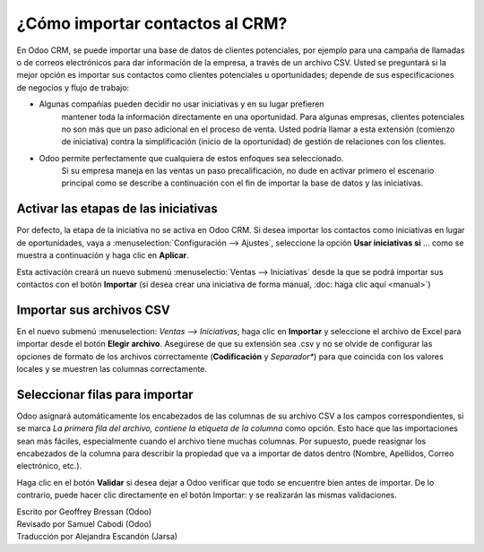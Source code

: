 ================================
¿Cómo importar contactos al CRM?
================================

En Odoo CRM, se puede importar una base de datos de clientes potenciales, 
por ejemplo para una campaña de llamadas o de correos electrónicos para dar 
información de la empresa, a través de un archivo CSV. Usted se preguntará 
si la mejor opción es importar sus contactos como clientes potenciales u 
oportunidades; depende de sus especificaciones de negocios y flujo de trabajo:

-  Algunas compañías pueden decidir no usar iniciativas y en su lugar prefieren
	mantener toda la información directamente en una oportunidad. Para algunas 
	empresas, clientes potenciales no son más que un paso adicional en el 
	proceso de venta. Usted podría llamar a esta extensión (comienzo de iniciativa) 
	contra la simplificación (inicio de la oportunidad) de gestión de relaciones 
	con los clientes.

-  Odoo permite perfectamente que cualquiera de estos enfoques sea seleccionado. 
	Si su empresa maneja en las ventas un paso precalificación, no dude en activar 
	primero el escenario principal como se describe a continuación con el fin de 
	importar la base de datos y las iniciativas.

Activar las etapas de las iniciativas
=====================================

Por defecto, la etapa de la iniciativa no se activa en Odoo CRM. Si desea importar 
los contactos como iniciativas en lugar de oportunidades, vaya a 
:menuselection:`Configuración --> Ajustes`, seleccione la opción **Usar iniciativas 
si** ... como se muestra a continuación y haga clic en **Aplicar**.

.. image:: ./media/import01.jpg
   :align: center

Esta activación creará un nuevo submenú :menuselectio:`Ventas --> Iniciativas` 
desde la que se podrá importar sus contactos con el botón **Importar** (si desea 
crear una iniciativa de forma manual, :doc: haga clic aquí <manual>`)

.. image:: ./media/import02.jpg
   :align: center

Importar sus archivos CSV
=========================

En el nuevo submenú :menuselection: `Ventas --> Iniciativas`, haga clic en **Importar** 
y seleccione el archivo de Excel para importar desde el botón **Elegir archivo**. 
Asegúrese de que su extensión sea .csv y no se olvide de configurar las opciones de 
formato de los archivos correctamente (**Codificación** y *Separador**) para que 
coincida con los valores locales y se muestren las columnas correctamente.

.. Nota::
	Si la base de datos a los prospectos se proporciona en otro formato que no sea CSV, 
	usted puede fácilmente convertir al formato CSV con Microsoft Excel, OpenOffice / 
	LibreOffice Calc, Google Docs, etc.

.. image:: ./media/import03.jpg
   :align: center

Seleccionar filas para importar
===============================

Odoo asignará automáticamente los encabezados de las columnas de su archivo CSV a 
los campos correspondientes, si se marca *La primera fila del archivo, contiene la 
etiqueta de la columna* como opción. Esto hace que las importaciones sean más fáciles, 
especialmente cuando el archivo tiene muchas columnas. Por supuesto, puede reasignar 
los encabezados de la columna para describir la propiedad que va a importar de datos 
dentro (Nombre, Apellidos, Correo electrónico, etc.).

.. image:: ./media/import04.jpg
   :align: center

.. Consejo::

	Si desea importar los contactos como oportunidades en lugar de iniciativas, 
	asegúrese de añadir la columna *Tipo* en su csv. Esta columna se utiliza para 
	indicar si al importar se marcará como una iniciativa (tipo = Iniciativa) o 
	como una oportunidad (tipo = Oportunidad).

Haga clic en el botón **Validar** si desea dejar a Odoo verificar que todo se 
encuentre bien antes de importar. De lo contrario, puede hacer clic directamente 
en el botón Importar: y se realizarán las mismas validaciones.

.. Nota::

	Para obtener información técnica adicional sobre cómo importar contactos en Odoo 
	CRM, lea la sección de **Preguntas Frecuentes** situada debajo de la herramienta 
	de Importar en la misma ventana.
	
.. seealso::

	- :doc:`manual`
	- :doc:`emails`
	- :doc:`website`

.. rst-class:: text-muted

| Escrito por Geoffrey Bressan (Odoo)
| Revisado por Samuel Cabodi (Odoo)
| Traducción por Alejandra Escandón (Jarsa)
